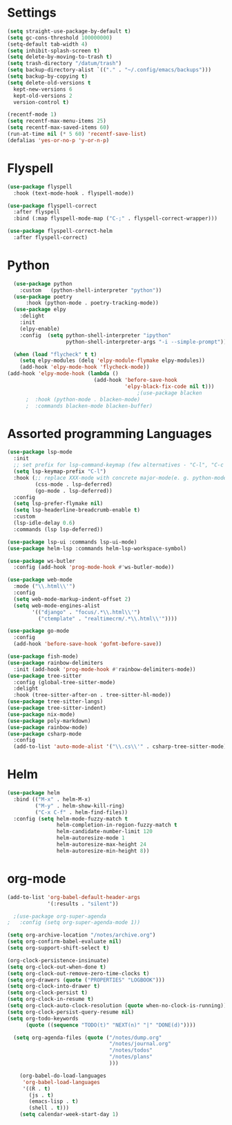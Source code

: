 
* Settings
#+BEGIN_SRC emacs-lisp
  (setq straight-use-package-by-default t)
  (setq gc-cons-threshold 100000000)
  (setq-default tab-width 4)
  (setq inhibit-splash-screen t) 
  (setq delete-by-moving-to-trash t)
  (setq trash-directory "/datum/trash")
  (setq backup-directory-alist `(("." . "~/.config/emacs/backups")))
  (setq backup-by-copying t)
  (setq delete-old-versions t
	kept-new-versions 6
	kept-old-versions 2
	version-control t)

  (recentf-mode 1)
  (setq recentf-max-menu-items 25)
  (setq recentf-max-saved-items 60)
  (run-at-time nil (* 5 60) 'recentf-save-list)
  (defalias 'yes-or-no-p 'y-or-n-p)
#+END_SRC

* Flyspell
#+BEGIN_SRC emacs-lisp
(use-package flyspell
  :hook (text-mode-hook . flyspell-mode))

(use-package flyspell-correct
  :after flyspell
  :bind (:map flyspell-mode-map ("C-;" . flyspell-correct-wrapper)))

(use-package flyspell-correct-helm
  :after flyspell-correct)
#+END_SRC

* Python
#+BEGIN_SRC emacs-lisp
	(use-package python
	  :custom	(python-shell-interpreter "python"))
	(use-package poetry
		:hook (python-mode . poetry-tracking-mode))
	(use-package elpy
	  :delight
	  :init
	  (elpy-enable)
	  :config  (setq python-shell-interpreter "ipython"
					 python-shell-interpreter-args "-i --simple-prompt"))

	(when (load "flycheck" t t)
	  (setq elpy-modules (delq 'elpy-module-flymake elpy-modules))
	  (add-hook 'elpy-mode-hook 'flycheck-mode))
  (add-hook 'elpy-mode-hook (lambda ()
							  (add-hook 'before-save-hook
										'elpy-black-fix-code nil t)))
											;(use-package blacken
		;  :hook (python-mode . blacken-mode)
		;  :commands blacken-mode blacken-buffer)
#+END_SRC

* Assorted programming Languages
#+BEGIN_SRC emacs-lisp
  (use-package lsp-mode
	:init
	;; set prefix for lsp-command-keymap (few alternatives - "C-l", "C-c l")
	(setq lsp-keymap-prefix "C-l")
	:hook (;; replace XXX-mode with concrete major-mode(e. g. python-mode)
		   (css-mode . lsp-deferred)
		   (go-mode . lsp-deferred))
	:config
	(setq lsp-prefer-flymake nil)
	(setq lsp-headerline-breadcrumb-enable t)
	:custom
	(lsp-idle-delay 0.6)
	:commands (lsp lsp-deferred))

  (use-package lsp-ui :commands lsp-ui-mode)
  (use-package helm-lsp :commands helm-lsp-workspace-symbol)
#+END_SRC
#+BEGIN_SRC emacs-lisp
  (use-package ws-butler
	:config (add-hook 'prog-mode-hook #'ws-butler-mode))
#+END_SRC

#+RESULTS:
: t

#+BEGIN_SRC emacs-lisp
  (use-package web-mode
	:mode ("\\.html\\'")
	:config
	(setq web-mode-markup-indent-offset 2)
	(setq web-mode-engines-alist
		  '(("django" . "focus/.*\\.html\\'")
			("ctemplate" . "realtimecrm/.*\\.html\\'"))))
#+END_SRC

#+BEGIN_SRC emacs-lisp
  (use-package go-mode
	:config
	(add-hook 'before-save-hook 'gofmt-before-save))
#+END_SRC

#+BEGIN_SRC emacs-lisp
  (use-package fish-mode)
  (use-package rainbow-delimiters
	:init (add-hook 'prog-mode-hook #'rainbow-delimiters-mode))
  (use-package tree-sitter
	:config (global-tree-sitter-mode)
	:delight
	:hook (tree-sitter-after-on . tree-sitter-hl-mode))
  (use-package tree-sitter-langs)
  (use-package tree-sitter-indent)
  (use-package nix-mode)
  (use-package poly-markdown)
  (use-package rainbow-mode)
  (use-package csharp-mode
	:config
	(add-to-list 'auto-mode-alist '("\\.cs\\'" . csharp-tree-sitter-mode)))
#+END_SRC

* Helm
#+BEGIN_SRC emacs-lisp
  (use-package helm
	:bind (("M-x" . helm-M-x)
		   ("M-y" . helm-show-kill-ring)
		   ("C-x C-f" . helm-find-files))
	:config (setq helm-mode-fuzzy-match t
				  helm-completion-in-region-fuzzy-match t
				  helm-candidate-number-limit 120
				  helm-autoresize-mode 1
				  helm-autoresize-max-height 24
				  helm-autoresize-min-height 8))
#+END_SRC
* org-mode
#+BEGIN_SRC emacs-lisp
  (add-to-list 'org-babel-default-header-args
			   '(:results . "silent"))
#+END_SRC

#+BEGIN_SRC emacs-lisp
  ;(use-package org-super-agenda
;	:config (setq org-super-agenda-mode 1))
#+END_SRC


#+BEGIN_SRC emacs-lisp
  (setq org-archive-location "/notes/archive.org")
  (setq org-confirm-babel-evaluate nil)
  (setq org-support-shift-select t)

  (org-clock-persistence-insinuate)
  (setq org-clock-out-when-done t)
  (setq org-clock-out-remove-zero-time-clocks t)
  (setq org-drawers (quote ("PROPERTIES" "LOGBOOK")))
  (setq org-clock-into-drawer t)
  (setq org-clock-persist t)
  (setq org-clock-in-resume t)
  (setq org-clock-auto-clock-resolution (quote when-no-clock-is-running))
  (setq org-clock-persist-query-resume nil)
  (setq org-todo-keywords
		(quote ((sequence "TODO(t)" "NEXT(n)" "|" "DONE(d)"))))

	(setq org-agenda-files (quote ("/notes/dump.org"
								   "/notes/journal.org"
								   "/notes/todos"
								   "/notes/plans"
								   )))

	  (org-babel-do-load-languages
	   'org-babel-load-languages
	   '((R . t)
		 (js . t)
		 (emacs-lisp . t)
		 (shell . t)))
	  (setq calendar-week-start-day 1)
#+END_SRC

#+RESULTS:
: 1

